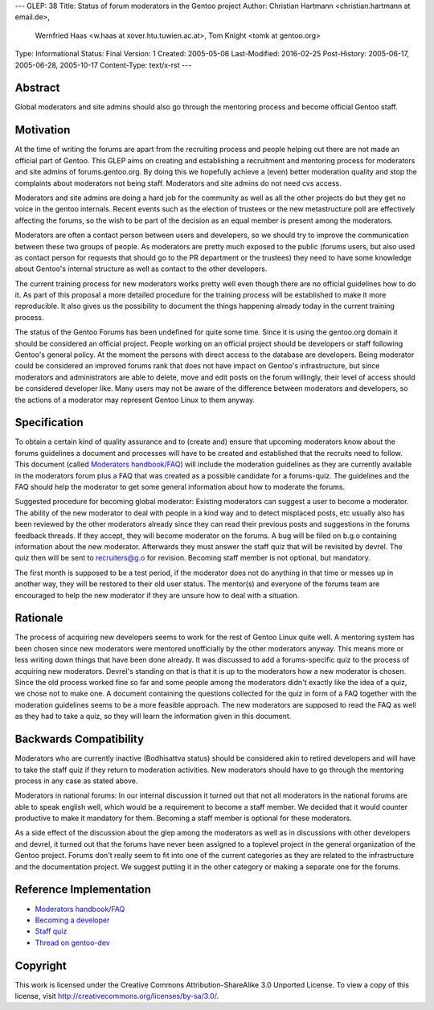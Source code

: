 ---
GLEP: 38
Title: Status of forum moderators in the Gentoo project
Author: Christian Hartmann <christian.hartmann at email.de>,
        Wernfried Haas <w.haas at xover.htu.tuwien.ac.at>,
        Tom Knight <tomk at gentoo.org>
Type: Informational
Status: Final
Version: 1
Created: 2005-05-06
Last-Modified: 2016-02-25
Post-History: 2005-06-17, 2005-06-28, 2005-10-17
Content-Type: text/x-rst
---


Abstract
========

Global moderators and site admins should also go through the mentoring process
and become official Gentoo staff.

Motivation
==========

At the time of writing the forums are apart from the recruiting process and 
people helping out there are not made an official part of Gentoo. This GLEP
aims on creating and establishing a recruitment and mentoring process for
moderators and site admins of forums.gentoo.org. By doing this we hopefully
achieve a (even) better moderation quality and stop the complaints about
moderators not being staff. Moderators and site admins do not need cvs
access.

Moderators and site admins are doing a hard job for the community as well as all
the other projects do but they get no voice in the gentoo internals. Recent events
such as the election of trustees or the new metastructure poll are effectively
affecting the forums, so the wish to be part of the decision as an equal member 
is present among the moderators.

Moderators are often a contact person between users and developers, so we
should try to improve the communication between these two groups of people. As
moderators are pretty much exposed to the public (forums users, but also used
as contact person for requests that should go to the PR department or the
trustees) they need to have some knowledge about Gentoo's internal structure
as well as contact to the other developers.

The current training process for new moderators works pretty well even though
there are no official guidelines how to do it. As part of this proposal a more
detailed procedure for the training process will be established to make it
more reproducible. It also gives us the possibility to document the things
happening already today in the current training process.

The status of the Gentoo Forums has been undefined for quite some time. Since
it is using the gentoo.org domain it should be considered an official project.
People working on an official project should be developers or staff following Gentoo's
general policy. At the moment the persons with direct access to the database
are developers. Being moderator could be considered an improved forums rank
that does not have impact on Gentoo's infrastructure, but since moderators and
administrators are able to delete, move and edit posts on the forum willingly,
their level of access should be considered developer like. Many users may not
be aware of the difference between moderators and developers, so the actions of a
moderator may represent Gentoo Linux to them anyway.

Specification
=============

To obtain a certain kind of quality assurance and to (create and) ensure that
upcoming moderators know about the forums guidelines a document and processes
will have to be created and established that the recruits need to follow.
This document (called `Moderators handbook/FAQ`_) will include the moderation guidelines 
as they are currently available in the moderators forum plus a FAQ that was created as 
a possible candidate for a forums-quiz. The guidelines and the FAQ should help the 
moderator to get some general information about how to moderate the forums.

Suggested procedure for becoming global moderator: Existing moderators can
suggest a user to become a moderator. The ability of the new moderator to
deal with people in a kind way and to detect misplaced posts, etc usually
also has been reviewed by the other moderators already since they can read
their previous posts and suggestions in the forums feedback threads. If they
accept, they will become moderator on the forums. A bug will be filed on
b.g.o containing information about the new moderator. Afterwards they must
answer the staff quiz that will be revisited by devrel. The quiz then will
be sent to recruiters@g.o for revision. Becoming staff member is not
optional, but mandatory.

The first month is supposed to be a test period, if the moderator
does not do anything in that time or messes up in another way, they will be
restored to their old user status. The mentor(s) and everyone of the forums team
are encouraged to help the new moderator if they are unsure how to deal with a
situation.

Rationale
=========

The process of acquiring new developers seems to work for the rest of Gentoo
Linux quite well. A mentoring system has been chosen since new moderators were
mentored unofficially by the other moderators anyway. This means more or less
writing down things that have been done already.
It was discussed to add a forums-specific quiz to the process of acquiring new
moderators. 
Devrel's standing on that is that it is up to the moderators how a new moderator is 
chosen. Since the old process worked fine so far and some people among the moderators
didn't exactly like the idea of a quiz, we chose not to make one. A document containing the 
questions collected for the quiz in form of a FAQ together with the moderation 
guidelines seems to be a more feasible approach. The new moderators are supposed to 
read the FAQ as well as they had to take a quiz, so they will learn the information 
given in this document.

Backwards Compatibility
=======================

Moderators who are currently inactive (Bodhisattva status) should be
considered akin to retired developers and will have to take the staff quiz
if they return to moderation activities. New moderators should have to go
through the mentoring process in any case as stated above.

Moderators in national forums: In our internal discussion it turned out that not
all moderators in the national forums are able to speak english well, which
would be a requirement to become a staff member. We decided that it would
counter productive to make it mandatory for them. Becoming a staff member is
optional for these moderators.

As a side effect of the discussion about the glep among the moderators 
as well as in discussions with other developers and devrel, it turned
out that the forums have never been assigned to a toplevel project in the 
general organization of the Gentoo project. Forums don't really seem to fit 
into one of the current categories as they are related to the infrastructure
and the documentation project. We suggest putting it in the other category 
or making a separate one for the forums. 

Reference Implementation
========================

- `Moderators handbook/FAQ`_
- `Becoming a developer`_
- `Staff quiz`_
- `Thread on gentoo-dev`_

..  _Moderators handbook/FAQ: https://wiki.gentoo.org/wiki/Project:Forums/Forum_guide
..  _Becoming a developer: https://www.gentoo.org/get-involved/become-developer/
..  _Staff quiz: https://projects.gentoo.org/comrel/recruiters/quizzes/staff-quiz.txt
..  _Thread on gentoo-dev: http://thread.gmane.org/gmane.linux.gentoo.devel/28985

Copyright
=========

This work is licensed under the Creative Commons Attribution-ShareAlike 3.0
Unported License.  To view a copy of this license, visit
http://creativecommons.org/licenses/by-sa/3.0/.
